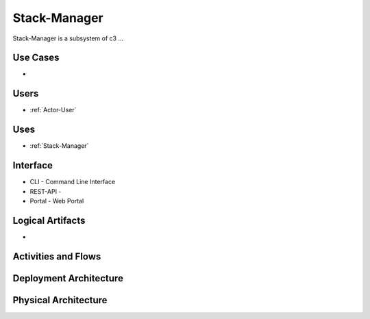 .. _SubSystem-Stack-Manager:

Stack-Manager
============

Stack-Manager is a subsystem of c3 ...

Use Cases
---------

*

.. image:: UseCases.png

Users
-----

* :ref:`Actor-User`

.. image:: UserInteraction.png

Uses
----

* :ref:`Stack-Manager`

Interface
---------

* CLI - Command Line Interface
* REST-API -
* Portal - Web Portal

Logical Artifacts
-----------------

*

.. image:: Logical.png

Activities and Flows
--------------------

.. image::  Process.png

Deployment Architecture
-----------------------

.. image:: Deployment.png

Physical Architecture
---------------------

.. image:: Physical.png

